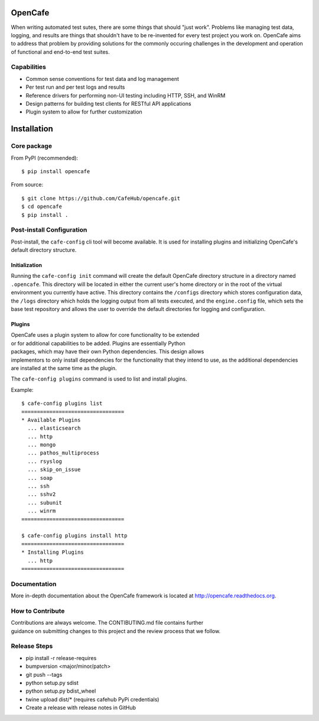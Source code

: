 OpenCafe
========

.. image:: https://img.shields.io/pypi/v/opencafe.svg
    :target: https://pypi.python.org/pypi/opencafe

.. image:: https://travis-ci.org/CafeHub/opencafe.svg?branch=master
    :target: https://travis-ci.org/CafeHub/opencafe

When writing automated test sutes, there are some things that should
"just work". Problems like managing test data, logging, and results are
things that shouldn't have to be re-invented for every test project you work
on. OpenCafe aims to address that problem by providing solutions for the
commonly occuring challenges in the development and operation of functional
and end-to-end test suites.

Capabilities
------------

- Common sense conventions for test data and log management
- Per test run and per test logs and results
- Reference drivers for performing non-UI testing including HTTP, SSH,
  and WinRM
- Design patterns for building test clients for RESTful API applications
- Plugin system to allow for further customization

Installation
============

Core package
------------

From PyPI (recommended):

::

    $ pip install opencafe

From source:

::

    $ git clone https://github.com/CafeHub/opencafe.git
    $ cd opencafe
    $ pip install .

Post-install Configuration
--------------------------

Post-install, the ``cafe-config`` cli tool will become available. It is used
for installing plugins and initializing OpenCafe's default directory
structure.

Initialization
^^^^^^^^^^^^^^
Running the ``cafe-config init`` command will create the default OpenCafe
directory structure in a directory named ``.opencafe``. This directory will
be located in either the current user's home directory or in the root of the
virtual environment you currently have active. This directory contains the
``/configs`` directory which stores configuration data, the ``/logs``
directory which holds the logging output from all tests executed, and the
``engine.config`` file, which sets the base test repository and allows the
user to override the default directories for logging and configuration.

Plugins
^^^^^^^

OpenCafe uses a plugin system to allow for core functionality to be extended
or for additional capabilities to be added. Plugins are essentially Python
packages, which may have their own Python dependencies. This design allows
implementors to only install dependencies for the functionality that they
intend to use, as the additional dependencies are installed at the same time
as the plugin.

The ``cafe-config plugins`` command is used to list and install plugins.

Example:

::

    $ cafe-config plugins list
    =================================
    * Available Plugins
      ... elasticsearch
      ... http
      ... mongo
      ... pathos_multiprocess
      ... rsyslog
      ... skip_on_issue
      ... soap
      ... ssh
      ... sshv2
      ... subunit
      ... winrm
    =================================

    $ cafe-config plugins install http
    =================================
    * Installing Plugins
      ... http
    =================================

Documentation
-------------

More in-depth documentation about the OpenCafe framework is located at
http://opencafe.readthedocs.org.

How to Contribute
-----------------

Contributions are always welcome. The CONTIBUTING.md file contains further
guidance on submitting changes to this project and the review process that
we follow.

Release Steps
-------------

- pip install -r release-requires
- bumpversion <major/minor/patch>
- git push --tags
- python setup.py sdist
- python setup.py bdist_wheel
- twine upload dist/* (requires cafehub PyPi credentials)
- Create a release with release notes in GitHub